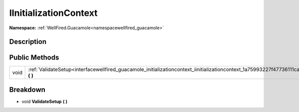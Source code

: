 .. _interfacewellfired_guacamole_initializationcontext_iinitializationcontext:

IInitializationContext
=======================

**Namespace:** :ref:`WellFired.Guacamole<namespacewellfired_guacamole>`

Description
------------



Public Methods
---------------

+-------------+--------------------------------------------------------------------------------------------------------------------------------------------------+
|void         |:ref:`ValidateSetup<interfacewellfired_guacamole_initializationcontext_iinitializationcontext_1a75993227f47736111ca95d8fed30b84a>` **(**  **)**   |
+-------------+--------------------------------------------------------------------------------------------------------------------------------------------------+

Breakdown
----------

.. _interfacewellfired_guacamole_initializationcontext_iinitializationcontext_1a75993227f47736111ca95d8fed30b84a:

- void **ValidateSetup** **(**  **)**

